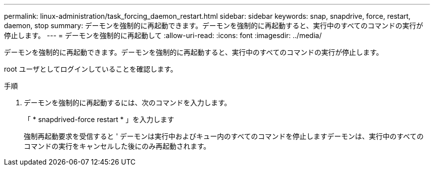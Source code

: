 ---
permalink: linux-administration/task_forcing_daemon_restart.html 
sidebar: sidebar 
keywords: snap, snapdrive, force, restart, daemon, stop 
summary: デーモンを強制的に再起動できます。デーモンを強制的に再起動すると、実行中のすべてのコマンドの実行が停止します。 
---
= デーモンを強制的に再起動して
:allow-uri-read: 
:icons: font
:imagesdir: ../media/


[role="lead"]
デーモンを強制的に再起動できます。デーモンを強制的に再起動すると、実行中のすべてのコマンドの実行が停止します。

root ユーザとしてログインしていることを確認します。

.手順
. デーモンを強制的に再起動するには、次のコマンドを入力します。
+
「 * snapdrived-force restart * 」を入力します

+
強制再起動要求を受信すると ' デーモンは実行中およびキュー内のすべてのコマンドを停止しますデーモンは、実行中のすべてのコマンドの実行をキャンセルした後にのみ再起動されます。


